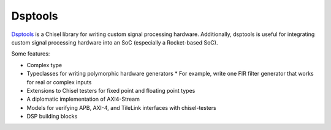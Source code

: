 Dsptools
===============================

`Dsptools <https://github.com/ucb-bar/dsptools/>`__ is a Chisel library for writing custom signal processing hardware.
Additionally, dsptools is useful for integrating custom signal processing hardware into an SoC (especially a Rocket-based SoC).

Some features:

* Complex type
* Typeclasses for writing polymorphic hardware generators
  * For example, write one FIR filter generator that works for real or complex inputs
* Extensions to Chisel testers for fixed point and floating point types
* A diplomatic implementation of AXI4-Stream
* Models for verifying APB, AXI-4, and TileLink interfaces with chisel-testers
* DSP building blocks
